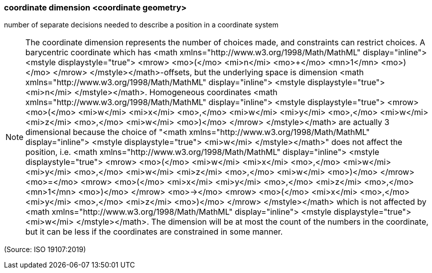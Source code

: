 === coordinate dimension <coordinate geometry>

number of separate decisions needed to describe a position in a coordinate system

NOTE: The coordinate dimension represents the number of choices made, and constraints can restrict choices. A barycentric coordinate which has <math xmlns="http://www.w3.org/1998/Math/MathML" display="inline">  <mstyle displaystyle="true">    <mrow>      <mo>(</mo>      <mi>n</mi>      <mo>+</mo>      <mn>1</mn>      <mo>)</mo>    </mrow>  </mstyle></math>-offsets, but the underlying space is dimension <math xmlns="http://www.w3.org/1998/Math/MathML" display="inline">  <mstyle displaystyle="true">    <mi>n</mi>  </mstyle></math>. Homogeneous coordinates <math xmlns="http://www.w3.org/1998/Math/MathML" display="inline">  <mstyle displaystyle="true">    <mrow>      <mo>(</mo>      <mi>w</mi>      <mi>x</mi>      <mo>,</mo>      <mi>w</mi>      <mi>y</mi>      <mo>,</mo>      <mi>w</mi>      <mi>z</mi>      <mo>,</mo>      <mi>w</mi>      <mo>)</mo>    </mrow>  </mstyle></math> are actually 3 dimensional because the choice of "<math xmlns="http://www.w3.org/1998/Math/MathML" display="inline">  <mstyle displaystyle="true">    <mi>w</mi>  </mstyle></math>" does not affect the position, i.e. <math xmlns="http://www.w3.org/1998/Math/MathML" display="inline">  <mstyle displaystyle="true">    <mrow>      <mo>(</mo>      <mi>w</mi>      <mi>x</mi>      <mo>,</mo>      <mi>w</mi>      <mi>y</mi>      <mo>,</mo>      <mi>w</mi>      <mi>z</mi>      <mo>,</mo>      <mi>w</mi>      <mo>)</mo>    </mrow>    <mo>=</mo>    <mrow>      <mo>(</mo>      <mi>x</mi>      <mi>y</mi>      <mo>,</mo>      <mi>z</mi>      <mo>,</mo>      <mn>1</mn>      <mo>)</mo>    </mrow>    <mo>&#x2192;</mo>    <mrow>      <mo>(</mo>      <mi>x</mi>      <mo>,</mo>      <mi>y</mi>      <mo>,</mo>      <mi>z</mi>      <mo>)</mo>    </mrow>  </mstyle></math> which is not affected by <math xmlns="http://www.w3.org/1998/Math/MathML" display="inline">  <mstyle displaystyle="true">    <mi>w</mi>  </mstyle></math>. The dimension will be at most the count of the numbers in the coordinate, but it can be less if the coordinates are constrained in some manner.

(Source: ISO 19107:2019)

